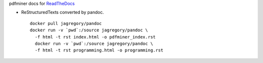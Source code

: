 pdfminer docs for ReadTheDocs_

.. _ReadTheDocs: http://pdfminer-docs.readthedocs.io

- ReStructuredTexts converted by pandoc.

  ::

    docker pull jagregory/pandoc
    docker run -v `pwd`:/source jagregory/pandoc \
      -f html -t rst index.html -o pdfminer_index.rst
      docker run -v `pwd`:/source jagregory/pandoc \
      -f html -t rst programming.html -o programming.rst
